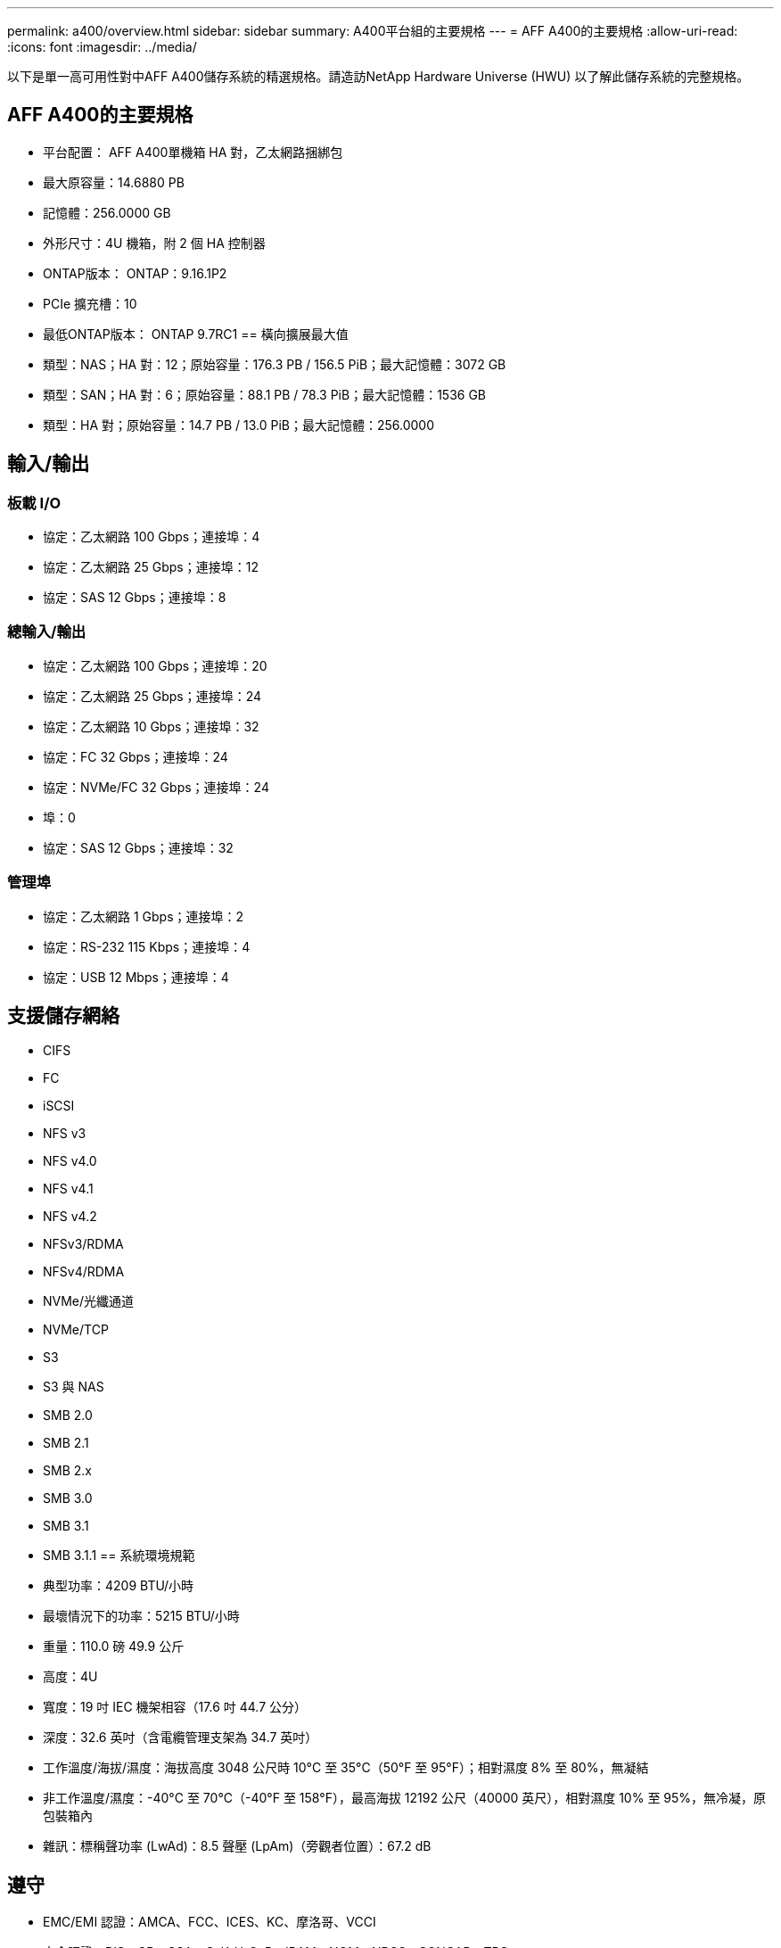 ---
permalink: a400/overview.html 
sidebar: sidebar 
summary: A400平台組的主要規格 
---
= AFF A400的主要規格
:allow-uri-read: 
:icons: font
:imagesdir: ../media/


[role="lead"]
以下是單一高可用性對中AFF A400儲存系統的精選規格。請造訪NetApp Hardware Universe (HWU) 以了解此儲存系統的完整規格。



== AFF A400的主要規格

* 平台配置： AFF A400單機箱 HA 對，乙太網路捆綁包
* 最大原容量：14.6880 PB
* 記憶體：256.0000 GB
* 外形尺寸：4U 機箱，附 2 個 HA 控制器
* ONTAP版本： ONTAP：9.16.1P2
* PCIe 擴充槽：10
* 最低ONTAP版本： ONTAP 9.7RC1 == 橫向擴展最大值
* 類型：NAS；HA 對：12；原始容量：176.3 PB / 156.5 PiB；最大記憶體：3072 GB
* 類型：SAN；HA 對：6；原始容量：88.1 PB / 78.3 PiB；最大記憶體：1536 GB
* 類型：HA 對；原始容量：14.7 PB / 13.0 PiB；最大記憶體：256.0000




== 輸入/輸出



=== 板載 I/O

* 協定：乙太網路 100 Gbps；連接埠：4
* 協定：乙太網路 25 Gbps；連接埠：12
* 協定：SAS 12 Gbps；連接埠：8




=== 總輸入/輸出

* 協定：乙太網路 100 Gbps；連接埠：20
* 協定：乙太網路 25 Gbps；連接埠：24
* 協定：乙太網路 10 Gbps；連接埠：32
* 協定：FC 32 Gbps；連接埠：24
* 協定：NVMe/FC 32 Gbps；連接埠：24
* 埠：0
* 協定：SAS 12 Gbps；連接埠：32




=== 管理埠

* 協定：乙太網路 1 Gbps；連接埠：2
* 協定：RS-232 115 Kbps；連接埠：4
* 協定：USB 12 Mbps；連接埠：4




== 支援儲存網絡

* CIFS
* FC
* iSCSI
* NFS v3
* NFS v4.0
* NFS v4.1
* NFS v4.2
* NFSv3/RDMA
* NFSv4/RDMA
* NVMe/光纖通道
* NVMe/TCP
* S3
* S3 與 NAS
* SMB 2.0
* SMB 2.1
* SMB 2.x
* SMB 3.0
* SMB 3.1
* SMB 3.1.1 == 系統環境規範
* 典型功率：4209 BTU/小時
* 最壞情況下的功率：5215 BTU/小時
* 重量：110.0 磅 49.9 公斤
* 高度：4U
* 寬度：19 吋 IEC 機架相容（17.6 吋 44.7 公分）
* 深度：32.6 英吋（含電纜管理支架為 34.7 英吋）
* 工作溫度/海拔/濕度：海拔高度 3048 公尺時 10°C 至 35°C（50°F 至 95°F）；相對濕度 8% 至 80%，無凝結
* 非工作溫度/濕度：-40°C 至 70°C（-40°F 至 158°F），最高海拔 12192 公尺（40000 英尺），相對濕度 10% 至 95%，無冷凝，原包裝箱內
* 雜訊：標稱聲功率 (LwAd)：8.5 聲壓 (LpAm)（旁觀者位置）：67.2 dB




== 遵守

* EMC/EMI 認證：AMCA、FCC、ICES、KC、摩洛哥、VCCI
* 安全認證：BIS、CB、CSA、G_K_U-SoR、IRAM、NOM、NRCS、SONCAP、TBS
* 安全/EMC/EMI認證：EAC、UKRSEPRO
* 認證安全/EMC/EMI/RoHS：BSMI、CE DoC、UKCA DoC
* 標準 EMC/EMI：BS-EN-55024、BS-EN55035、CISPR 32、EN55022、EN55024、EN55032、EN55035、EN61000-3-2、EN61000-3-3、KS 第 15 部分 A 3830 33 類
* 標準安全：ANSI/UL60950-1、ANSI/UL62368-1、BS-EN62368-1、CAN/CSA C22.2 No. 60950-1、CAN/CSA C22.2 No. 62368-1、CNS 14336、EN60825-12368-1、CNS 14336、EN60825-6 62368-1、IEC60950-1、IS 13252（第 1 部分）




== 高可用性

* 基於乙太網路的基板管理控制器 (BMC) 和ONTAP管理介面
* 冗餘熱插拔控制器
* 冗餘熱插拔電源
* 透過 SAS 連線進行 SAS 帶內管理

